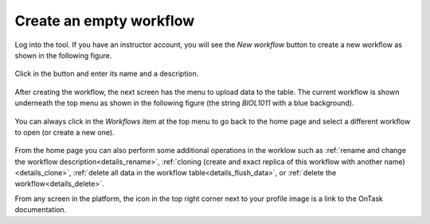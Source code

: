 .. _create_workflow:

Create an empty workflow
========================

Log into the tool. If you have an instructor account, you will see the *New workflow* button to create a new workflow as shown in the following figure.

.. figure:: /scaptures/workflow_index_empty.png
   :align: center

Click in the button and enter its name and a description.

.. figure:: /scaptures/workflow_create.png
   :align: center

After creating the workflow, the next screen has the menu to upload data to the table. The current workflow is shown underneath the top menu as shown in the following figure (the string *BIOL1011* with a blue background).

.. figure:: /scaptures/dataops_datauploadmerge.png
   :align: center

You can always click in the *Workflows* item at the top menu to go back to
the home page and select a different workflow to open (or create a new one).

.. figure:: /scaptures/workflow_index.png

From the home page you can also perform some additional operations in the worklow such as :ref:`rename and change the workflow description<details_rename>`, :ref:`cloning (create and exact replica of this workflow with another name)<details_clone>`, :ref:`delete all data in the workflow table<details_flush_data>`, or :ref:`delete the workflow<details_delete>`.

From any screen in the platform, the icon in the top right corner next to your profile image is a link to the OnTask documentation.


